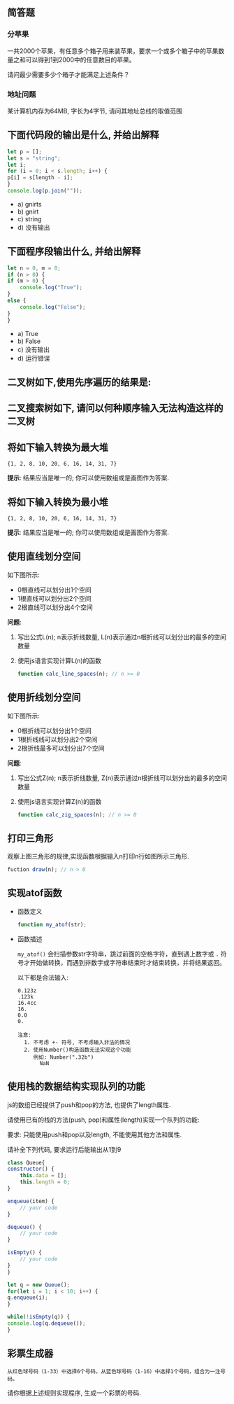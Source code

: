 #+LATEX_HEADER: \usepackage {ctex}
** 简答题
*** 分苹果

   一共2000个苹果，有任意多个箱子用来装苹果，要求一个或多个箱子中的苹果数量之和可以得到1到2000中的任意数目的苹果。

   请问最少需要多少个箱子才能满足上述条件？
*** 地址问题
    
    某计算机内存为64MB, 字长为4字节, 请问其地址总线的取值范围

** 下面代码段的输出是什么, 并给出解释
   
   #+begin_src js
     let p = []; 
     let s = "string"; 
     let i; 
     for (i = 0; i < s.length; i++) {
	 p[i] = s[length - i];
     }
     console.log(p.join(""));
   #+end_src

   - a) gnirts
   - b) gnirt
   - c) string
   - d) 没有输出

** 下面程序段输出什么, 并给出解释
   #+begin_src js
     let n = 0, m = 0;
     if (n > 0) {
	 if (m > 0) {
	     console.log("True");
	 }
	 else {
	     console.log("False");
	 }
     }
   #+end_src

   - a) True
   - b) False
   - c) 没有输出
   - d) 运行错误

** 二叉树如下,使用先序遍历的结果是:
   [[file:./img/1234.png]]

** 二叉搜索树如下, 请问以何种顺序输入无法构造这样的二叉树

   [[file:./img/111222.png]]

   [[file:./img/111223.png]]

** 将如下输入转换为最大堆
   
   #+begin_example
     {1, 2, 8, 10, 20, 6, 16, 14, 31, 7}
   #+end_example
   
   *提示*:  结果应当是唯一的; 你可以使用数组或是画图作为答案.

** 将如下输入转换为最小堆
   
   #+begin_example
     {1, 2, 8, 10, 20, 6, 16, 14, 31, 7}
   #+end_example
   
   *提示*:  结果应当是唯一的; 你可以使用数组或是画图作为答案.
** 使用直线划分空间

   如下图所示:
   
   [[file:img/line.png]]
   
   - 0根直线可以划分出1个空间
   - 1根直线可以划分出2个空间
   - 2根直线可以划分出4个空间

   *问题*:

   1) 写出公式L(n); n表示折线数量, L(n)表示通过n根折线可以划分出的最多的空间数量
   2) 使用js语言实现计算L(n)的函数
      #+begin_src js
	function calc_line_spaces(n); // n >= 0
      #+end_src     
     
** 使用折线划分空间

   如下图所示:
   - 0根折线可以划分出1个空间
   - 1根折线线可以划分出2个空间
   - 2根折线最多可以划分出7个空间

   [[file:./img/zline.png]]
   

   *问题*:

   1) 写出公式Z(n); n表示折线数量, Z(n)表示通过n根折线可以划分出的最多的空间数量
   2) 使用js语言实现计算Z(n)的函数
      #+begin_src js
	function calc_zig_spaces(n); // n >= 0
      #+end_src

** 打印三角形
   [[file:./img/triangle.png]]

   观察上图三角形的规律,实现函数根据输入n打印n行如图所示三角形.
   #+begin_src js
     fuction draw(n); // n > 0
   #+end_src
   
** 实现atof函数
   - 函数定义
     #+begin_src js
       function my_atof(str);
     #+end_src
   - 函数描述

     ~my_atof()~ 会扫描参数str字符串，跳过前面的空格字符，直到遇上数字或 ~.~ 符号才开始做转换，而遇到非数字或字符串结束时才结束转换，并将结果返回。

     以下都是合法输入:
     #+begin_example
       0.123z
       .123k
       16.4cc
       16.
       0.0
       0.
     #+end_example
     
     #+begin_example
     注意: 
       1. 不考虑 +- 符号, 不考虑输入非法的情况 
       2. 使用Number()构造函数无法实现这个功能
          例如: Number(".32b")
	        NaN
     #+end_example

** 使用栈的数据结构实现队列的功能
   
   js的数组已经提供了push和pop的方法, 也提供了length属性.

   请使用已有的栈的方法(push, pop)和属性(length)实现一个队列的功能:
   
   要求: 只能使用push和pop以及length, 不能使用其他方法和属性.

   请补全下列代码, 要求运行后能输出从1到9

   #+begin_src js
     class Queue{
	 constructor() {
	     this.data = [];
	     this.length = 0;
	 }

	 enqueue(item) {
	     // your code
	 }

	 dequeue() {
	     // your code
	 }

	 isEmpty() {
	     // your code
	 }
     }

     let q = new Queue();
     for(let i = 1; i < 10; i++) {
	 q.enqueue(i);
     }

     while(!isEmpty(q)) {
	 console.log(q.dequeue());
     }
   #+end_src

** 彩票生成器
   ~从红色球号码（1-33）中选择6个号码，从蓝色球号码（1-16）中选择1个号码，组合为一注号码。~
   
   请你根据上述规则实现程序, 生成一个彩票的号码.
   

   
